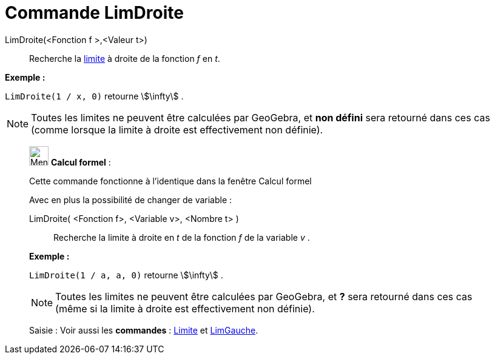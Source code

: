 = Commande LimDroite
:page-en: commands/LimitAbove
ifdef::env-github[:imagesdir: /fr/modules/ROOT/assets/images]

LimDroite(<Fonction f >,<Valeur t>)::
  Recherche la https://fr.wikipedia.org/Limite_(math%C3%A9matiques)[limite] à droite de la fonction _f_ en _t_.

[EXAMPLE]
====

*Exemple :*

`++LimDroite(1 / x, 0)++` retourne stem:[\infty] .

====

[NOTE]
====

Toutes les limites ne peuvent être calculées par GeoGebra, et *non défini* sera retourné dans ces cas (comme
lorsque la limite à droite est effectivement non définie).

====

____________________________________________________________

image:32px-Menu_view_cas.svg.png[Menu view cas.svg,width=32,height=32] *Calcul formel* :

Cette commande fonctionne à l'identique dans la fenêtre Calcul formel

Avec en plus la possibilité de changer de variable :

LimDroite( <Fonction f>, <Variable v>, <Nombre t> )::
  Recherche la limite à droite en _t_ de la fonction _f_ de la variable _v_ .

[EXAMPLE]
====

*Exemple :*

`++LimDroite(1 / a, a, 0)++` retourne stem:[\infty] .

====

[NOTE]
====

Toutes les limites ne peuvent être calculées par GeoGebra, et *?* sera retourné dans ces cas (même si la limite
à droite est effectivement non définie).

====

[.kcode]#Saisie :# Voir aussi les *commandes* : xref:/commands/Limite.adoc[Limite] et
xref:/commands/LimGauche.adoc[LimGauche].
